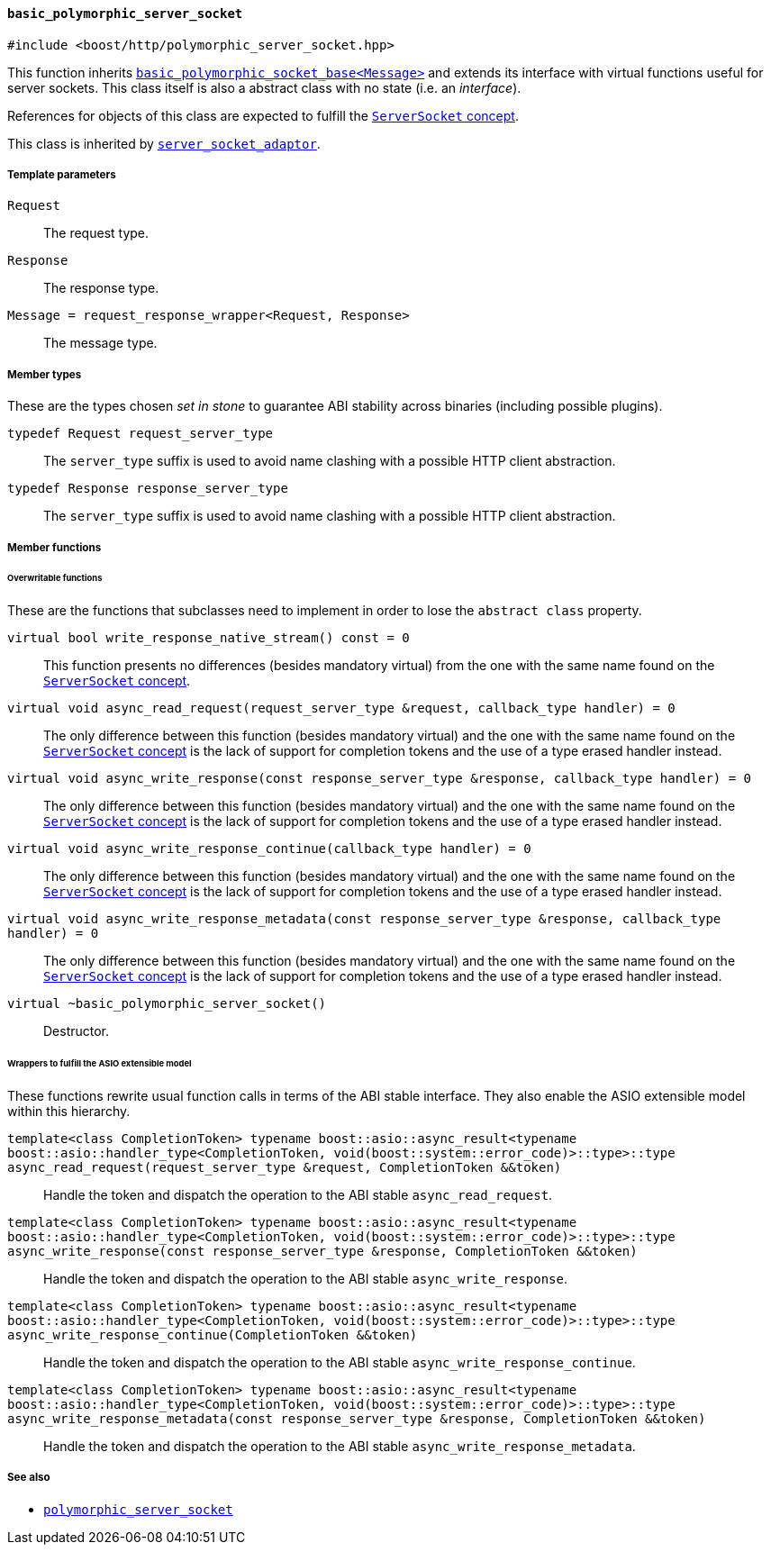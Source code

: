[[basic_polymorphic_server_socket]]
==== `basic_polymorphic_server_socket`

[source,cpp]
----
#include <boost/http/polymorphic_server_socket.hpp>
----

This function inherits <<basic_polymorphic_socket_base,
`basic_polymorphic_socket_base<Message>`>> and extends its interface with
virtual functions useful for server sockets. This class itself is also a
abstract class with no state (i.e. an _interface_).

References for objects of this class are expected to fulfill the
<<server_socket_concept,`ServerSocket` concept>>.

This class is inherited by <<server_socket_adaptor,`server_socket_adaptor`>>.

===== Template parameters

`Request`::

  The request type.

`Response`::

  The response type.

`Message = request_response_wrapper<Request, Response>`::

  The message type.

===== Member types

These are the types chosen _set in stone_ to guarantee ABI stability across
binaries (including possible plugins).

`typedef Request request_server_type`::

  The `server_type` suffix is used to avoid name clashing with a possible HTTP
  client abstraction.

`typedef Response response_server_type`::

  The `server_type` suffix is used to avoid name clashing with a possible HTTP
  client abstraction.

===== Member functions

====== Overwritable functions

These are the functions that subclasses need to implement in order to lose the
`abstract class` property.

`virtual bool write_response_native_stream() const = 0`::

  This function presents no differences (besides mandatory virtual) from the one
  with the same name found on the <<server_socket_concept, `ServerSocket`
  concept>>.

`virtual void async_read_request(request_server_type &request, callback_type handler) = 0`::

  The only difference between this function (besides mandatory virtual) and the
  one with the same name found on the <<server_socket_concept, `ServerSocket`
  concept>> is the lack of support for completion tokens and the use of a type
  erased handler instead.

`virtual void async_write_response(const response_server_type &response, callback_type handler) = 0`::

  The only difference between this function (besides mandatory virtual) and the
  one with the same name found on the <<server_socket_concept, `ServerSocket`
  concept>> is the lack of support for completion tokens and the use of a type
  erased handler instead.

`virtual void async_write_response_continue(callback_type handler) = 0`::

  The only difference between this function (besides mandatory virtual) and the
  one with the same name found on the <<server_socket_concept, `ServerSocket`
  concept>> is the lack of support for completion tokens and the use of a type
  erased handler instead.

`virtual void async_write_response_metadata(const response_server_type &response, callback_type handler) = 0`::

  The only difference between this function (besides mandatory virtual) and the
  one with the same name found on the <<server_socket_concept, `ServerSocket`
  concept>> is the lack of support for completion tokens and the use of a type
  erased handler instead.

`virtual ~basic_polymorphic_server_socket()`::

  Destructor.

====== Wrappers to fulfill the ASIO extensible model

These functions rewrite usual function calls in terms of the ABI stable
interface. They also enable the ASIO extensible model within this hierarchy.

`template<class CompletionToken> typename boost::asio::async_result<typename boost::asio::handler_type<CompletionToken, void(boost::system::error_code)>::type>::type async_read_request(request_server_type &request, CompletionToken &&token)`::

  Handle the token and dispatch the operation to the ABI stable
  `async_read_request`.

`template<class CompletionToken> typename boost::asio::async_result<typename boost::asio::handler_type<CompletionToken, void(boost::system::error_code)>::type>::type async_write_response(const response_server_type &response, CompletionToken &&token)`::

  Handle the token and dispatch the operation to the ABI stable
  `async_write_response`.

`template<class CompletionToken> typename boost::asio::async_result<typename boost::asio::handler_type<CompletionToken, void(boost::system::error_code)>::type>::type async_write_response_continue(CompletionToken &&token)`::

  Handle the token and dispatch the operation to the ABI stable
  `async_write_response_continue`.

`template<class CompletionToken> typename boost::asio::async_result<typename boost::asio::handler_type<CompletionToken, void(boost::system::error_code)>::type>::type async_write_response_metadata(const response_server_type &response, CompletionToken &&token)`::

  Handle the token and dispatch the operation to the ABI stable
  `async_write_response_metadata`.

===== See also

* <<polymorphic_server_socket,`polymorphic_server_socket`>>
